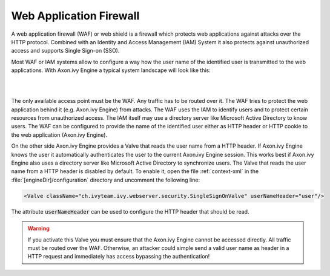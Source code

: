 .. _web-application-firewall:

Web Application Firewall
========================

A web application firewall (WAF) or web shield is a firewall which protects web
applications against attacks over the HTTP protocol. Combined with an Identity
and Access Management (IAM) System it also protects against unauthorized access
and supports Single Sign-on (SSO).

Most WAF or IAM systems allow to configure a way how the user name of the
identified user is transmitted to the web applications. With Axon.ivy Engine a
typical system landscape will look like this:

|

.. graphviz:: overview.dot
   :layout: neato

|

The only available access point must be the WAF. Any traffic has to be routed
over it. The WAF tries to protect the web application behind it (e.g. Axon.ivy
Engine) from attacks. The WAF uses the IAM to identify users and to protect
certain resources from unauthorized access. The IAM itself may use a directory
server like Microsoft Active Directory to know users. The WAF can be configured
to provide the name of the identified user either as HTTP header or HTTP cookie
to the web application (Axon.ivy Engine).

On the other side Axon.ivy Engine provides a Valve that reads the user name from
a HTTP header. If Axon.ivy Engine knows the user it automatically authenticates
the user to the current Axon.ivy Engine session. This works best if Axon.ivy
Engine also uses a directory server like Microsoft Active Directory to
synchronize users. The Valve that reads the user name from a HTTP header is
disabled by default. To enable it, open the file :ref:`context-xml` in the
:file:`[engineDir]/configuration` directory and uncomment the following
line:

.. code-block:: xml

    <Valve className="ch.ivyteam.ivy.webserver.security.SingleSignOnValve" userNameHeader="user"/>

The attribute :code:`userNameHeader` can be used to configure the HTTP header
that should be read.

.. warning::
    If you activate this Valve you must ensure that the Axon.ivy Engine cannot
    be accessed directly. All traffic must be routed over the WAF. Otherwise, an
    attacker could simple send a valid user name as header in a HTTP request and
    immediately has access bypassing the authentication!
